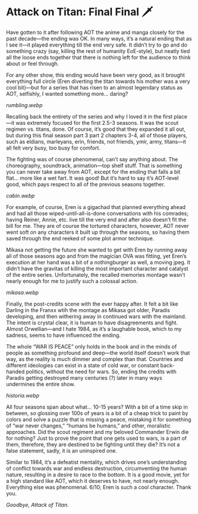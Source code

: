 #+options: exclude-html-head:darkness.css
#+html_head: <link rel="stylesheet" type="text/css" href="darkness.css">
#+html_head: <link rel="stylesheet" type="text/css" href="aot.css">

#+options: author-image:nil tomb:nil preview:cabin.jpg

* Attack on Titan: Final Final 🗡️

Have gotten to it after following AOT the anime and manga closely for the past
decade—the ending was OK. In many ways, it’s a natural ending that as I see
it—it played everything till the end very safe. It didn’t try to go and do
something crazy (say, killing the rest of humanity EoE-style), but neatly tied
all the loose ends together that there is nothing left for the audience to think
about or feel through.

For any other show, this ending would have been very good, as it brought
everything full circle (Eren diverting the titan towards his mother was a very
cool bit)—but for a series that has risen to an almost legendary status as AOT,
selfishly, I wanted something more… daring?

[[rumbling.webp]]

Recalling back the entirety of the series and why I loved it in the first
place—it was extremely focused for the first 2.5-3 seasons. It was the scout
regimen vs. titans, done. Of course, it’s good that they expanded it all out,
but during this final season part 3 part 2 chapters 3-4, all of those players,
such as eldians, marleyans, erin, friends, not friends, ymir, army, titans—it
all felt very busy, too busy for comfort.

The fighting was of course phenomenal, can’t say anything about. The
choreography, soundtrack, animation—top shelf stuff. That is something you can
never take away from AOT, except for the ending that falls a bit flat… more like
a wet fart. It was good! But it’s hard to say it’s AOT-level good, which pays
respect to all of the previous seasons together.

[[cabin.webp]]

For example, of course, Eren is a gigachad that planned everything ahead and had
all those wiped-until-all-is-done conversations with his comrades; having
Reiner, Annie, etc. live till the very end and after also doesn’t fit the bill
for me. They are of course the tortured characters, however, AOT never went soft
on any characters it built up through the seasons, so having them saved through
the end reeked of some plot armor technique.

Mikasa not getting the future she wanted to get with Eren by running away all of
those seasons ago and from the magician OVA was fitting, yet Eren’s execution at
her hand was a bit of a nothingburger as well, a moving jpeg. It didn’t have the
gravitas of killing the most important character and catalyst of the entire
series. Unfortunately, the recalled memories montage wasn’t nearly enough for me
to justify such a colossal action.

[[mikasa.webp]]

Finally, the post-credits scene with the ever happy after. It felt a bit like
Darling in the Franxx wtih the montage as Mikasa got older, Paradis developing,
and then withering away in continued wars with the mainland. The intent is
crystal clear, it is human to have disagreements and fight. Almost Orwellian—and
I hate 1984, as it’s a laughable book, which to my sadness, seems to have
influenced the ending.

The whole “WAR IS PEACE” only holds in the book and in the minds of people as
something profound and deep—the world itself doesn’t work that way, as the
reality is much dimmer and complex than that. Countries and different ideologies
can exist in a state of cold war, or constant back-handed politics, without the
need for wars. So, ending the credits with Paradis getting destroyed many
centuries (?) later in many ways undermines the entire show.

[[historia.webp]]

All four seasons span about what… 10-15 years? With a bit of a time skip in
between, so glossing over 100s of years is a bit of a cheap trick to paint by
colors and solve a puzzle that is missing a peace, mistaking it for something of
“war never changes,” “humans be humans,” and other, moralistic approaches. Did
the scout regiment and my beloved Commander Erwin die for nothing? Just to prove
the point that one gets used to wars, is a part of them, therefore, they are
destined to be fighting until they die? It’s not a false statement, sadly, it is
an uninspired one.

Similar to 1984, it’s a defeatist mentality, which drives one’s understanding of
conflict towards war and endless destruction, circumventing the human nature,
resulting in a desire to race to the bottom. It is a good movie, yet for a high
standard like AOT, which it deserves to have, not nearly enough. Everything else
was phenomenal. 6/10; Eren is such a cool character. Thank you.

[[end.webp][Goodbye, Attack of Titan.]]
